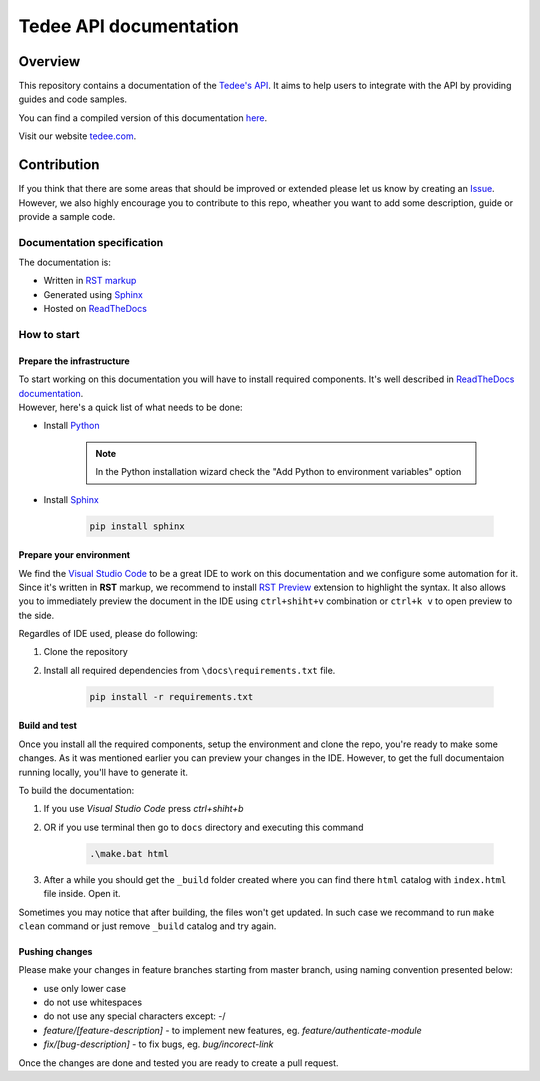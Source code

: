 =======================
Tedee API documentation
=======================

.. image:: https://readthedocs.com/projects/tedee-tedee-api-doc/badge/?version=latest&token=c15c0a0bb62ff2f28681d75ba3b06908a59633e67d3669989d156498b63fbbd2
    :target: https://tedee-tedee-api-doc.readthedocs-hosted.com/en/latest/?badge=latest
    :alt: Documentation Status

Overview
========

This repository contains a documentation of the `Tedee's API <https://api.tedee.com/>`_. It aims to help users to integrate with the API by providing guides and code samples.

You can find a compiled version of this documentation `here <https://tedee-tedee-api-doc.readthedocs-hosted.com/en/latest/>`_.

Visit our website `tedee.com <https://tedee.com>`_.

Contribution
============

If you think that there are some areas that should be improved or extended please let us know by creating an `Issue <https://github.com/tedee-com/tedee-api-doc/issues>`_.
However, we also highly encourage you to contribute to this repo, wheather you want to add some description, guide or provide a sample code.

Documentation specification
---------------------------

The documentation is:

- Written in `RST markup <https://docutils.sourceforge.io/docs/user/rst/quickref.html>`_
- Generated using `Sphinx <https://www.sphinx-doc.org/en/master/>`_
- Hosted on `ReadTheDocs <https://readthedocs.org/>`_

How to start
------------

Prepare the infrastructure
^^^^^^^^^^^^^^^^^^^^^^^^^^
| To start working on this documentation you will have to install required components.
  It's well described in `ReadTheDocs documentation <https://docs.readthedocs.io/en/stable/intro/getting-started-with-sphinx.html>`_.
| However, here's a quick list of what needs to be done:

* Install `Python <https://www.python.org/downloads/>`_

    .. note::
        In the Python installation wizard check the "Add Python to environment variables" option

* Install `Sphinx <https://www.sphinx-doc.org/en/master/>`_

    .. code-block:: py

        pip install sphinx

Prepare your environment
^^^^^^^^^^^^^^^^^^^^^^^^

We find the `Visual Studio Code <https://code.visualstudio.com/>`_ to be a great IDE to work on this documentation and we configure some automation for it.
Since it's written in **RST** markup, we recommend to install `RST Preview <https://marketplace.visualstudio.com/items?itemName=tht13.rst-vscode>`_ extension
to highlight the syntax. It also allows you to immediately preview the document in the IDE using ``ctrl+shiht+v`` combination or ``ctrl+k v`` to  open preview to the side.

Regardles of IDE used, please do following:

#. Clone the repository
#. Install all required dependencies from ``\docs\requirements.txt`` file.

    .. code-block:: py

        pip install -r requirements.txt


Build and test
^^^^^^^^^^^^^^

| Once you install all the required components, setup the environment and clone the repo, you're ready to make some changes.
  As it was mentioned earlier you can preview your changes in the IDE. However, to get the full documentaion running locally, you'll have to generate it.

To build the documentation:

#. If you use `Visual Studio Code` press `ctrl+shiht+b`
#. OR if you use terminal then go to ``docs`` directory and executing this command

    .. code-block:: py

        .\make.bat html

#. After a while you should get the ``_build`` folder created where you can find there ``html`` catalog with ``index.html`` file inside. Open it.

| Sometimes you may notice that after building, the files won't get updated.
  In such case we recommand to run ``make clean`` command or just remove ``_build`` catalog and try again.

Pushing changes
^^^^^^^^^^^^^^^

Please make your changes in feature branches starting from master branch, using naming convention presented below:

* use only lower case
* do not use whitespaces
* do not use any special characters except: -/
* `feature/[feature-description]` - to implement new features, eg. `feature/authenticate-module`
* `fix/[bug-description]` - to fix bugs, eg. `bug/incorect-link`

Once the changes are done and tested you are ready to create a pull request.